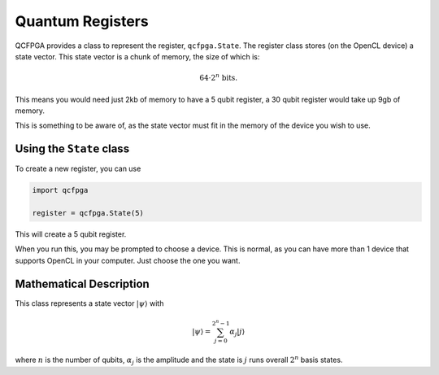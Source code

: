 =================
Quantum Registers
=================

QCFPGA provides a class to represent the register, ``qcfpga.State``. The
register class stores (on the OpenCL device) a state vector. This state
vector is a chunk of memory, the size of which is:

.. math::


   64 \cdot 2^n \text{ bits}.

This means you would need just 2kb of memory to have a 5 qubit register,
a 30 qubit register would take up 9gb of memory.

This is something to be aware of, as the state vector must fit in the
memory of the device you wish to use.

Using the ``State`` class
-------------------------

To create a new register, you can use

.. code:: python

   import qcfpga

   register = qcfpga.State(5)

This will create a 5 qubit register.

When you run this, you may be prompted to choose a device. This is
normal, as you can have more than 1 device that supports OpenCL in your
computer. Just choose the one you want.

Mathematical Description
-------------------------

This class represents a state vector :math:`\lvert \psi \rangle` with

.. math::


   \lvert \psi \rangle = \sum_{j = 0}^{2^n - 1} \alpha_j \lvert j \rangle

where :math:`n` is the number of qubits, :math:`\alpha_j` is the
amplitude and the state is :math:`j` runs overall :math:`2^n` basis
states.
